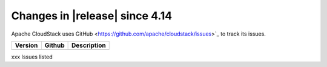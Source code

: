 .. Licensed to the Apache Software Foundation (ASF) under one
   or more contributor license agreements.  See the NOTICE file
   distributed with this work for additional information#
   regarding copyright ownership.  The ASF licenses this file
   to you under the Apache License, Version 2.0 (the
   "License"); you may not use this file except in compliance
   with the License.  You may obtain a copy of the License at
   http://www.apache.org/licenses/LICENSE-2.0
   Unless required by applicable law or agreed to in writing,
   software distributed under the License is distributed on an
   "AS IS" BASIS, WITHOUT WARRANTIES OR CONDITIONS OF ANY
   KIND, either express or implied.  See the License for the
   specific language governing permissions and limitations
   under the License.



Changes in |release| since 4.14
===============================

Apache CloudStack uses GitHub <https://github.com/apache/cloudstack/issues>`_ 
to track its issues.


.. cssclass:: table-striped table-bordered table-hover


+-------------------------+----------+------------------------------------------------------------+
| Version                 | Github   | Description                                                |
+=========================+==========+============================================================+
+-------------------------+----------+------------------------------------------------------------+

xxx Issues listed

.. _`#4064`: https://github.com/apache/cloudstack/pull/4064
